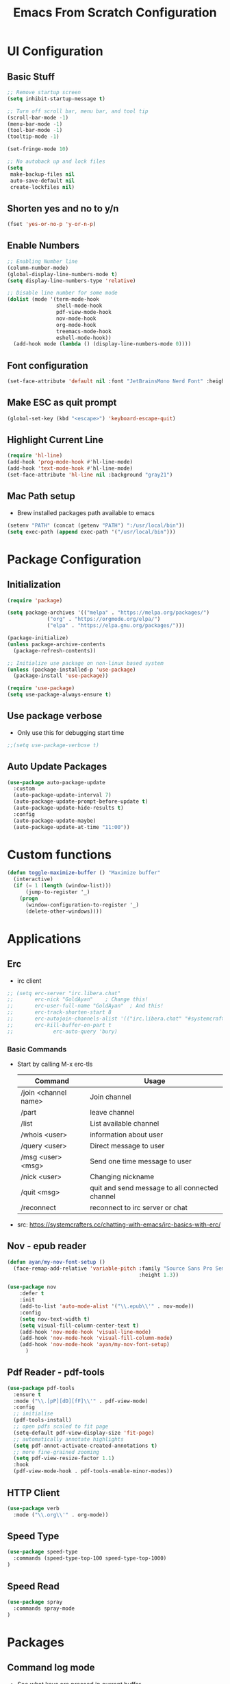 #+title: Emacs From Scratch Configuration
#+PROPERTY: header-args:emacs-lisp :tangle ./init.el :mkdirp yes

* UI Configuration
** Basic Stuff
#+begin_src emacs-lisp
;; Remove startup screen
(setq inhibit-startup-message t)

;; Turn off scroll bar, menu bar, and tool tip
(scroll-bar-mode -1)
(menu-bar-mode -1)
(tool-bar-mode -1)
(tooltip-mode -1)

(set-fringe-mode 10)

;; No autoback up and lock files
(setq
 make-backup-files nil
 auto-save-default nil
 create-lockfiles nil)
#+end_src

** Shorten yes and no to y/n

#+begin_src emacs-lisp
(fset 'yes-or-no-p 'y-or-n-p)
#+end_src

** Enable Numbers
#+begin_src emacs-lisp
  ;; Enabling Number line
  (column-number-mode)
  (global-display-line-numbers-mode t)
  (setq display-line-numbers-type 'relative)

  ;; Disable line number for some mode
  (dolist (mode '(term-mode-hook
                  shell-mode-hook
                  pdf-view-mode-hook
                  nov-mode-hook
                  org-mode-hook
                  treemacs-mode-hook
                  eshell-mode-hook))
    (add-hook mode (lambda () (display-line-numbers-mode 0))))

#+end_src

** Font configuration
#+begin_src emacs-lisp
(set-face-attribute 'default nil :font "JetBrainsMono Nerd Font" :height 165)
#+end_src

** Make ESC as quit prompt
#+begin_src emacs-lisp
(global-set-key (kbd "<escape>") 'keyboard-escape-quit) 
#+end_src

** Highlight Current Line
#+begin_src emacs-lisp
(require 'hl-line)
(add-hook 'prog-mode-hook #'hl-line-mode)
(add-hook 'text-mode-hook #'hl-line-mode)
(set-face-attribute 'hl-line nil :background "gray21")
#+end_src

** Mac Path setup
- Brew installed packages path available to emacs
#+begin_src emacs-lisp
(setenv "PATH" (concat (getenv "PATH") ":/usr/local/bin"))
(setq exec-path (append exec-path '("/usr/local/bin")))
#+end_src

* Package Configuration
** Initialization
#+begin_src emacs-lisp
(require 'package)

(setq package-archives '(("melpa" . "https://melpa.org/packages/")
			 ("org" . "https://orgmode.org/elpa/")
			 ("elpa" . "https://elpa.gnu.org/packages/")))

(package-initialize)
(unless package-archive-contents
  (package-refresh-contents))

;; Initialize use package on non-linux based system
(unless (package-installed-p 'use-package)
  (package-install 'use-package))

(require 'use-package)
(setq use-package-always-ensure t)
#+end_src

** Use package verbose
- Only use this for debugging start time

#+begin_src emacs-lisp
;;(setq use-package-verbose t)
#+end_src

** Auto Update Packages

#+begin_src emacs-lisp
(use-package auto-package-update
  :custom
  (auto-package-update-interval 7)
  (auto-package-update-prompt-before-update t)
  (auto-package-update-hide-results t)
  :config
  (auto-package-update-maybe)
  (auto-package-update-at-time "11:00"))
#+end_src
* Custom functions

#+begin_src emacs-lisp
(defun toggle-maximize-buffer () "Maximize buffer"
  (interactive)
  (if (= 1 (length (window-list)))
      (jump-to-register '_) 
    (progn
      (window-configuration-to-register '_)
      (delete-other-windows))))
#+end_src

* Applications
** Erc
- irc client
#+begin_src emacs-lisp
  ;; (setq erc-server "irc.libera.chat"
  ;;       erc-nick "GoldAyan"    ; Change this!
  ;;       erc-user-full-name "GoldAyan"  ; And this!
  ;;       erc-track-shorten-start 8
  ;;       erc-autojoin-channels-alist '(("irc.libera.chat" "#systemcrafters" "#emacs"))
  ;;       erc-kill-buffer-on-part t
  ;;             erc-auto-query 'bury)
#+end_src
*** Basic Commands
- Start by calling M-x erc-tls
  |----------------------+------------------------------------------------|
  | Command              | Usage                                          |
  |----------------------+------------------------------------------------|
  | /join <channel name> | Join channel                                   |
  | /part                | leave channel                                  |
  | /list                | List available channel                         |
  | /whois <user>        | information about user                         |
  | /query <user>        | Direct message to user                         |
  | /msg <user> <msg>    | Send one time message to user                  |
  | /nick <user>         | Changing nickname                              |
  | /quit <msg>          | quit and send message to all connected channel |
  | /reconnect           | reconnect to irc server or chat                |
  |----------------------+------------------------------------------------|
- src: https://systemcrafters.cc/chatting-with-emacs/irc-basics-with-erc/

** Nov - epub reader

#+begin_src emacs-lisp
  (defun ayan/my-nov-font-setup ()
    (face-remap-add-relative 'variable-pitch :family "Source Sans Pro Semibold"
                                             :height 1.3))

  (use-package nov
      :defer t 
      :init
      (add-to-list 'auto-mode-alist '("\\.epub\\'" . nov-mode))
      :config
      (setq nov-text-width t)
      (setq visual-fill-column-center-text t)
      (add-hook 'nov-mode-hook 'visual-line-mode)
      (add-hook 'nov-mode-hook 'visual-fill-column-mode)
      (add-hook 'nov-mode-hook 'ayan/my-nov-font-setup)
        )
#+end_src

** Pdf Reader - pdf-tools

#+begin_src emacs-lisp
(use-package pdf-tools
  :ensure t
  :mode ("\\.[pP][dD][fF]\\'" . pdf-view-mode)
  :config
  ;; initialise
  (pdf-tools-install)
  ;; open pdfs scaled to fit page
  (setq-default pdf-view-display-size 'fit-page)
  ;; automatically annotate highlights
  (setq pdf-annot-activate-created-annotations t)
  ;; more fine-grained zooming
  (setq pdf-view-resize-factor 1.1)
  :hook
  (pdf-view-mode-hook . pdf-tools-enable-minor-modes))
#+end_src

** HTTP Client

#+begin_src emacs-lisp
(use-package verb
  :mode ("\\.org\\'" . org-mode))
#+end_src

** Speed Type

#+begin_src emacs-lisp
  (use-package speed-type
    :commands (speed-type-top-100 speed-type-top-1000)
  )
#+end_src

** Speed Read

#+begin_src emacs-lisp
  (use-package spray
    :commands spray-mode
  )
#+end_src

* Packages
** Command log mode
- See what keys are pressed in current buffer
- <M-x> type global-command-log-mode
- <M-x> type clm/toggle-command-log-buffer
#+begin_src emacs-lisp
  (use-package command-log-mode
    :commands command-log-mode
  )
#+end_src
** Swiper
- Find the particular line in current buffer easily with swiper
#+begin_src emacs-lisp
(use-package swiper
  :bind ("M-s" . swiper))
#+end_src
** Counsel and Ivy
- Completion engine
- Replace the emacs buffer switching, find files, M-x with this.
#+begin_src emacs-lisp
  (use-package counsel
    :bind (("M-x" . counsel-M-x)
           ("C-x C-f" . counsel-find-file)
           :map minibuffer-local-map
           ("C-r" . 'counsel-minibuffer-history))
    :config
    (setq ivy-initial-inputs-alist nil))

  (use-package ivy
    :ensure t
    :diminish
    :bind (:map ivy-minibuffer-map
           ("TAB" . ivy-alt-done)	
           ("C-l" . ivy-alt-done)
           ("C-j" . ivy-next-line)
           ("C-k" . ivy-previous-line)
           :map ivy-switch-buffer-map
           ("C-k" . ivy-previous-line)
           ("C-l" . ivy-done)
           ("C-d" . ivy-switch-buffer-kill)
           :map ivy-reverse-i-search-map
           ("C-k" . ivy-previous-line)
           ("C-d" . ivy-reverse-i-search-kill))
    :config
    (ivy-mode 1))
#+end_src
** Counsel Dash
#+begin_src emacs-lisp
  (use-package counsel-dash
    :defer t
    :after counsel
    :init
    (add-hook 'swift-mode-hook (lambda () (setq-local counsel-dash-docsets '("Swift"))))
    (add-hook 'python-mode-hook (lambda () (setq-local counsel-dash-docsets '("Python 3"))))
    (add-hook 'js-mode-hook (lambda () (setq-local counsel-dash-docsets '("React"))))
    :config
    (setq counsel-dash-docsets-path "~/.docsets")
    (setq counsel-dash-common-docsets '("Bash"))
  )
#+end_src

** Perspective

- Workspace similar to desktop env i3, dwm.
- Useful to work in multiple projects or multiple features.
  #+begin_src emacs-lisp
  (use-package perspective
    :after counsel
    :config
    (persp-mode))
  ;; use C-x x to learn more about perspective
  #+end_src

** Ivy rich
- Gives description for M-x
#+begin_src emacs-lisp
(use-package ivy-rich
  :after ivy
  :init
  (ivy-rich-mode 1))
#+end_src
** Which Key
- Show as hint for keymap
#+begin_src emacs-lisp
;; which key
(use-package which-key
  :init (which-key-mode)
  :diminish which-key-mode
  :config
  (setq which-key-idle-delay 0.3))
#+end_src
** Hydra
- save us from hitting the key multiple times
#+begin_src emacs-lisp
(use-package hydra
  :defer t)
#+end_src
*** Hydra Definition
#+begin_src emacs-lisp
(defhydra hydra-text-scale (:timeout 4)
  "scale text"
  ("j" text-scale-increase "in")
  ("k" text-scale-decrease "out")
  ("f" nil "finished" :exit t))
#+end_src
** Status bar
#+begin_src emacs-lisp
(use-package doom-modeline
  :ensure t
  :init (doom-modeline-mode 1))
#+end_src
** Rainbow delimiter
#+begin_src emacs-lisp
(use-package rainbow-delimiters
  :hook (prog-mode . rainbow-delimiters-mode))
#+end_src
** Helpful
- More documentation
#+begin_src emacs-lisp
(use-package helpful
  :commands (helpful-callable helpful-variable helpful-command helpful-key)
  :custom
  (counsel-describe-function-function #'helpful-callable)
  (counsel-describe-variable-function #'helpful-variable)
  :bind
  ([remap describe-function] . counsel-describe-function)
  ([remap describe-command] . helpful-command)
  ([remap describe-variable] . counsel-describe-variable)
  ([remap describe-key] . helpful-key))
#+end_src
** Doom themes
- Extra themes
#+begin_src emacs-lisp
(use-package doom-themes
  :init (load-theme 'doom-oceanic-next t))
#+end_src
** Dashboard
#+begin_src emacs-lisp
  (use-package dashboard
    :ensure t
    :config
    (dashboard-setup-startup-hook))

  (setq initial-buffer-choice (lambda () (get-buffer "*dashboard*")))
#+end_src
** All the icons
- After the package installation
- M-x all-the-icon-install-fonts<RET> (first installation only)
#+begin_src emacs-lisp
(use-package all-the-icons)
#+end_src
** EVIL Mode and EVIL collection
- VI emulation in emacs
*** Evil hook
- We don't need all buffer should start in normal mode
#+begin_src emacs-lisp
;; This function ensure this mode should start in insert mode
(defun ayan/evil-hook ()
  (dolist (mode '(eshell-mode
                  term-mode))
  (add-to-list 'evil-emacs-state-modes mode)))
#+end_src
*** Configuration
#+begin_src emacs-lisp
  (use-package evil
    :init
    (setq evil-want-integration t)
    (setq evil-want-keybinding nil)
    (setq evil-want-C-u-scroll t)
    ;;(setq evil-want-C-i-jump nil)
    :custom
    (evil-vsplit-window-right t)
    (evil-split-window-below t)
    :config
    (add-hook 'evil-mode-hook 'ayan/evil-hook)
    (evil-mode 1)
    ;; Normal key mapping
    (define-key evil-insert-state-map (kbd "C-[") 'evil-normal-state)
    (define-key evil-insert-state-map (kbd "C-h") 'evil-delete-backward-char-and-join)

    ;; Use visual line motions even outside of visual-line-mode buffers
    (evil-global-set-key 'motion "j" 'evil-next-visual-line)
    (evil-global-set-key 'motion "k" 'evil-previous-visual-line)

    (evil-set-initial-state 'messages-buffer-mode 'normal)
    (evil-set-initial-state 'dashboard-mode 'normal))

  (use-package evil-collection
    :after evil
    :config
    (evil-collection-init))
#+end_src
*** Evil unbind Enter key
- Unbind enter key in evil mode as i used to follow links in org mode
  #+begin_src emacs-lisp
(with-eval-after-load 'evil-maps
  (define-key evil-motion-state-map (kbd "RET") nil)
  ;; (define-key evil-motion-state-map (kbd "SPC") nil)
  ;; (define-key evil-motion-state-map (kbd "TAB") nil)
)
  #+end_src
** Magit
- Git interface for emacs
#+begin_src emacs-lisp
  (use-package magit
    :commands magit-status
    :custom
    (magit-display-buffer-function #'magit-display-buffer-same-window-except-diff-v1))
#+end_src
** Projectile
- Project management
#+begin_src emacs-lisp
    ;; Projectile
    (use-package projectile
      :diminish projectile-mode
      :config (projectile-mode +1)
      :custom ((projectile-completion-system 'ivy))
      :bind-keymap
      ("C-c p" . projectile-command-map)
      :init
      ;; NOTE: Set this to the folder where you keep your Git repos!
      ;;(when (file-directory-p "~/Programs")
      (setq projectile-project-search-path '("~/Programs"
                                             ))
    )

    (use-package counsel-projectile
      :after projectile
      :config (counsel-projectile-mode)
      :init (setq projectile-switch-project-action #'counsel-projectile-find-file))


#+end_src

** Org Mode
- Currently not customized to my need
- In progress
*** Initial Configuration
#+begin_src emacs-lisp
  (defun ayan/org-mode-setup ()
    (org-indent-mode)
    ;;(variable-pitch-mode 1)
    (visual-line-mode 1)
  )

  (use-package org
    :pin org
    :commands (org-capture org-agenda)
    :hook (org-mode . ayan/org-mode-setup)
    :config
    (setq org-ellipsis " ▾")
    (setq org-return-follows-link t)
    (setq org-agenda-files
          '("~/cloud/Dropbox/Tasks.org"
            "~/Documents/My Library/OrgFiles/Habits.org"
            "~/Zoho WorkDrive (Enterprise)/My Folders/Sync/Tasks.org"
            ;; "~/Documents/My Library/OrgFiles/Tasks.org"
            ))

    ;; org habit (set the propert to habit to track it)
    (require 'org-habit)
    (add-to-list 'org-modules 'org-habit)
    (setq org-habit-graph-column 60)

    (setq org-agenda-start-with-log-mode t)
    (setq org-log-done 'time)
    (setq org-log-into-drawer t)

    (setq org-todo-keywords
          '((sequence "TODO(t)" "NEXT(n)" "|" "DONE(d!)")
            (sequence "BACKLOG(b)" "PLAN(p)" "ISSUE(i)" "READY(r)" "ACTIVE(a)" "REVIEW(v)" "WAIT(w@/!)" "HOLD(h)" "|" "DELEGATED(d)" "COMPLETED(c)" "CANC(k@)")))

    ;; Archiving tags
    (setq org-refile-targets
          '( ;; ("Tasks.org" :maxlevel . 1)
            ("~/Zoho WorkDrive (Enterprise)/My Folders/Sync/Archive.org" :maxlevel . 4)
            ;;("OTHERFILE.org" :maxlevel . 2)
            ))

    ;; save the all org file after the refile is done
    (advice-add 'org-refile :after 'org-save-all-org-buffers)

      ;; Configure custom agenda views
    (setq org-agenda-custom-commands
     '(("d" "Dashboard"
       ((agenda "" ((org-deadline-warning-days 7)))
        (todo "NEXT"
          ((org-agenda-overriding-header "Next Tasks")))
        (tags-todo "agenda/ACTIVE" ((org-agenda-overriding-header "Active Projects")))))

      ("n" "Next Tasks"
       ((todo "NEXT"
          ((org-agenda-overriding-header "Next Tasks")))))

      ("W" "Work Tasks" tags-todo "+work-email")

      ;; Low-effort next actions
      ;; Org set effort related stuff (org properties for the header)
      ("e" tags-todo "+TODO=\"NEXT\"+Effort<15&+Effort>0"
       ((org-agenda-overriding-header "Low Effort Tasks")
        (org-agenda-max-todos 20)
        (org-agenda-files org-agenda-files)))

      ("w" "Workflow Status"
       ((todo "WAIT"
              ((org-agenda-overriding-header "Waiting on External")
               (org-agenda-files org-agenda-files)))
        (todo "REVIEW"
              ((org-agenda-overriding-header "In Review")
               (org-agenda-files org-agenda-files)))
        (todo "PLAN"
              ((org-agenda-overriding-header "In Planning")
               (org-agenda-todo-list-sublevels nil)
               (org-agenda-files org-agenda-files)))
        (todo "BACKLOG"
              ((org-agenda-overriding-header "Project Backlog")
               (org-agenda-todo-list-sublevels nil)
               (org-agenda-files org-agenda-files)))
        (todo "READY"
              ((org-agenda-overriding-header "Ready for Work")
               (org-agenda-files org-agenda-files)))
        (todo "ACTIVE"
              ((org-agenda-overriding-header "Active Projects")
               (org-agenda-files org-agenda-files)))
        (todo "COMPLETED"
              ((org-agenda-overriding-header "Completed Projects")
               (org-agenda-files org-agenda-files)))
        (todo "CANC"
              ((org-agenda-overriding-header "Cancelled Projects")
               (org-agenda-files org-agenda-files)))))))

      ;; Org default tags
      ;; <C-c C-q> tag addition view
      (setq org-tag-alist
      '((:startgroup)
         ; Put mutually exclusive tags here
         (:endgroup)
         ("@errand" . ?E)
         ("@home" . ?H)
         ("@work" . ?W)
         ("agenda" . ?a)
         ("planning" . ?p)
         ("publish" . ?P)
         ("batch" . ?b)
         ("note" . ?n)
         ("idea" . ?i)))

      ;; Templates (org-capture)
      (setq org-capture-templates
      `(("t" "Tasks / Projects")
        ("tt" "Task" entry (file+olp "~/Documents/My Library/OrgFiles/Tasks.org" "Inbox")
             "* TODO %?\n  %U\n  %a\n  %i" :empty-lines 1)

        ("j" "Journal Entries")
        ("jj" "Journal" entry
             (file+olp+datetree "~/Documents/My Library/OrgFiles/Journal.org")
             "\n* %<%I:%M %p> - Journal :journal:\n\n%?\n\n"
             ;; ,(dw/read-file-as-string "~/Notes/Templates/Daily.org")
             :clock-in :clock-resume
             :empty-lines 1)
        ("jm" "Meeting" entry
             (file+olp+datetree "~/Documents/My Library/OrgFiles/Journal.org")
             "* %<%I:%M %p> - %a :meetings:\n\n%?\n\n"
             :clock-in :clock-resume
             :empty-lines 1)

        ("w" "Workflows")
        ("we" "Checking Email" entry (file+olp+datetree "~/Documents/My Library/OrgFiles/Journal.org")
             "* Checking Email :email:\n\n%?" :clock-in :clock-resume :empty-lines 1)

        ("m" "Metrics Capture")
        ("mw" "Weight" table-line (file+headline "~/Documents/My Library/OrgFiles/Metrics.org" "Weight")
         "| %U | %^{Weight} | %^{Notes} |" :kill-buffer t)))

    )
#+end_src
*** Org Bullets
- Convert the org headline * to circle
#+begin_src emacs-lisp
(use-package org-bullets
  :hook (org-mode . org-bullets-mode)
  :custom
  (org-bullets-bullet-list '("◉" "○" "●" "○" "●" "○" "●")))
#+end_src
*** Visual fill
#+begin_src emacs-lisp
;; Distraction free writing
(defun ayan/org-mode-visual-fill ()
  (setq visual-fill-column-width 100
        visual-fill-column-center-text t)
  (visual-fill-column-mode 1))

(use-package visual-fill-column
  :hook (org-mode . ayan/org-mode-visual-fill))
#+end_src
*** Org Babel
**** Babel Support Languages
#+begin_src emacs-lisp
  (with-eval-after-load 'org
    (org-babel-do-load-languages
        'org-babel-load-languages
        '((emacs-lisp . t)
          (python . t)
          (plantuml . t) 
          (dot . t) 
          ))
    (setq org-plantuml-jar-path "~/Scripts/Binary/plantuml.jar")
  )
  ;; don't ask me conformation y/n when execute code
  (setq org-confirm-babel-evaluate nil)

#+end_src
**** Structure Template
- usage <el / <py tab
#+begin_src emacs-lisp
(with-eval-after-load 'org
  ;; This is needed as of Org 9.2
  (require 'org-tempo)

  (add-to-list 'org-structure-template-alist '("sh" . "src shell"))
  (add-to-list 'org-structure-template-alist '("el" . "src emacs-lisp"))
  (add-to-list 'org-structure-template-alist '("py" . "src python")))
#+end_src

*** Verb Shorcut in Org

#+begin_src emacs-lisp
(with-eval-after-load 'org
    (define-key org-mode-map (kbd "C-c C-r") verb-command-map)
)
#+end_src

*** AutoTangle

- Automatically create init.el file whenever we save this file.
#+begin_src emacs-lisp
;; Automatically tangle our Emacs.org config file when we save it
(defun efs/org-babel-tangle-config ()
  (when (string-equal (file-name-directory (buffer-file-name))
                      (expand-file-name user-emacs-directory))
    ;; Dynamic scoping to the rescue
    (let ((org-confirm-babel-evaluate nil))
      (org-babel-tangle))))

(add-hook 'org-mode-hook (lambda () (add-hook 'after-save-hook #'efs/org-babel-tangle-config)))
#+end_src

*** Org Roam

#+begin_src emacs-lisp
(use-package org-roam
      :init
      (setq org-roam-v2-ack t)
      :custom
      (org-roam-directory (file-truename "~/Zoho WorkDrive (Enterprise)/My Folders/Documentation"))
       (org-roam-completion-everywhere t)
      :bind (("C-c n l" . org-roam-buffer-toggle)
             ("C-c n f" . org-roam-node-find)
             ("C-c n i" . org-roam-node-insert)
             :map org-mode-map
             ("C-M-i"    . completion-at-point))
      :config
         (org-roam-setup))
#+end_src

*** Org Alert

#+begin_src emacs-lisp
  ;; (use-package org-alert
  ;;   :custom (alert-default-style 'notifications)
  ;;   :config
  ;;   (setq org-alert-interval 300
  ;;         alert-default-style 'osx-notifier
  ;;         org-alert-notification-title "Org Alert Remainder!")
  ;;   (org-alert-enable)
  ;; )
#+end_src

** Language Utils
*** Cheat.sh integration
#+begin_src emacs-lisp
(use-package cheat-sh
  :defer t
)
#+end_src
** Language Support
- Support for emacs unsupported languages and configuration
*** Swift
#+begin_src emacs-lisp
  (use-package swift-mode
   :mode "\\.swift\\'"
  ;; :hook (swift-mode . lsp-deferred)
  )
#+end_src
- Xcode control from emacs
- https://www.danielde.dev/blog/emacs-for-swift-development
**** Xcode Build Project
#+begin_src emacs-lisp
(defun xcode-build()
  (interactive)
  (shell-command-to-string
     "osascript -e 'tell application \"Xcode\"' -e 'set targetProject to active workspace document' -e 'build targetProject' -e 'end tell'"))
#+end_src
**** Xcode Run Project
#+begin_src emacs-lisp
(defun xcode-run()
  (interactive)
  (shell-command-to-string
    "osascript -e 'tell application \"Xcode\"' -e 'set targetProject to active workspace document' -e 'stop targetProject' -e 'run targetProject' -e 'end tell'"))
#+end_src
**** Xcode Test Project
#+begin_src emacs-lisp
(defun xcode-test()
  (interactive)
  (shell-command-to-string
    "osascript -e 'tell application \"Xcode\"' -e 'set targetProject to active workspace document' -e 'stop targetProject' -e 'test targetProject' -e 'end tell'"))
#+end_src
*** Python

#+begin_src emacs-lisp
 (setq python-shell-interpreter "/usr/local/bin/python3")
#+end_src

*** Markdown

#+begin_src emacs-lisp
(use-package markdown-mode
   :mode "\\.md\\'"
)
#+end_src

** LSP

*** Header breadcrumb

#+begin_src emacs-lisp
(defun ayan/lsp-mode-setup ()
  (setq lsp-headerline-breadcrumb-segments '(path-up-to-project file symbols))
  (lsp-headerline-breadcrumb-mode))
#+end_src

*** Basic LSP stuff

#+begin_src emacs-lisp
(use-package lsp-mode
  :commands (lsp lsp-deferred)
  :init
  (setq lsp-keymap-prefix "C-c l")  ;; Or 'C-l', 's-l'
  :config
  (lsp-enable-which-key-integration t)
  :hook (lsp-mode . ayan/lsp-mode-setup))
#+end_src

*** LSP UI

#+begin_src emacs-lisp
(use-package lsp-ui
  :hook (lsp-mode . lsp-ui-mode))
#+end_src

**** Other UI relate stuff
#+begin_src emacs-lisp
(setq lsp-ui-doc-position 'bottom)

#+end_src

**** Side line
#+begin_src emacs-lisp
(setq lsp-ui-sideline-enable nil)
(setq lsp-ui-sideline-show-hover nil)
#+end_src


*** Swift

#+begin_src emacs-lisp
(use-package lsp-sourcekit
  :hook (switf-mode . lsp-deferred)
  :config
  (setq lsp-sourcekit-executable (string-trim (shell-command-to-string "xcrun --find sourcekit-lsp"))))
#+end_src

*** Python

#+begin_src emacs-lisp
(use-package lsp-pyright
   :hook (python-mode . (lambda ()
                          (require 'lsp-pyright)
                          (lsp))))  ; or lsp-deferred
#+end_src

** Company mode

#+begin_src emacs-lisp
(use-package company
  :after lsp-mode
  :hook (prog-mode . company-mode)
  :bind (:map company-active-map
         ("<tab>" . company-complete-selection))
        (:map lsp-mode-map
         ("<tab>" . company-indent-or-complete-common))
  :custom
  (company-minimum-prefix-length 1)
  (company-idle-delay 0.0))

;; (use-package company-box
;;  :hook (company-mode . company-box-mode))
#+end_src

** Treemacs

#+begin_src emacs-lisp
(use-package lsp-treemacs
  :after lsp)
#+end_src

** Commenting Line

#+begin_src emacs-lisp
(use-package evil-nerd-commenter
  :bind ("s-/" . evilnc-comment-or-uncomment-lines))
#+end_src

** YAS snippet

#+begin_src emacs-lisp
  (use-package yasnippet
    :hook (prog-mode . yas-minor-mode)
    :config
    (yas-reload-all))

  (use-package yasnippet-snippets)
#+end_src

** Terminals
*** Term
#+begin_src emacs-lisp
(use-package term
  :commands term
  :config
  (setq explicit-shell-file-name "zsh")
  ;;(setq explicit-zsh-args '())
  (setq term-prompt-regexp "^[^#$%>\n]*[#$%>] *"))
#+end_src
*** eterm
#+begin_src emacs-lisp
(use-package eterm-256color
  :hook (term-mode . eterm-256color-mode))
#+end_src
*** Vterm
#+begin_src emacs-lisp
(use-package vterm
  :commands vterm
  :config
  (setq term-prompt-regexp "^[^#$%>\n]*[#$%>] *")
  ;;(setq vterm-shell "zsh")
  (setq vterm-max-scrollback 10000))
#+end_src
*** Eshell
#+begin_src emacs-lisp
   (defun efs/configure-eshell ()
     ;; Save command history when commands are entered
     (add-hook 'eshell-pre-command-hook 'eshell-save-some-history)

     ;; Truncate buffer for performance
     (add-to-list 'eshell-output-filter-functions 'eshell-truncate-buffer)

     ;; Bind some useful keys for evil-mode
     (evil-define-key '(normal insert visual) eshell-mode-map (kbd "C-r") 'counsel-esh-history)
     (evil-define-key '(normal insert visual) eshell-mode-map (kbd "<home>") 'eshell-bol)
     (evil-normalize-keymaps)

     (setq eshell-history-size         10000
           eshell-buffer-maximum-lines 10000
           eshell-hist-ignoredups t
           eshell-scroll-to-bottom-on-input t))

   (use-package eshell
     :hook (eshell-first-time-mode . efs/configure-eshell))

   (use-package eshell-git-prompt
     :after eshell
     :config
     (eshell-git-prompt-use-theme 'powerline))

  (with-eval-after-load 'esh-opt
   (setq eshell-destroy-buffer-when-process-dies t)
   (setq eshell-visual-commands '("htop" "zsh" "vim")))
#+end_src

** File Management

*** Using linux ls in Mac
#+begin_src emacs-lisp
  (when (eq system-type 'darwin)
    (setq insert-directory-program "/usr/local/bin/gls"))
#+end_src
*** Dired
#+begin_src emacs-lisp
  (use-package dired
      :ensure nil
      :commands (dired dired-jump)
      ;; :bind (("C-x C-j" . dired-jump))
      :custom ((dired-listing-switches "-agho --group-directories-first"))
      :config
          (evil-collection-define-key 'normal 'dired-mode-map
              "h" 'dired-single-up-directory
              "l" 'dired-single-buffer)
  )
#+end_src
*** Dired Single
#+begin_src emacs-lisp
(use-package dired-single
  :after dired
)
#+end_src
*** Dir colors
#+begin_src emacs-lisp
  (use-package all-the-icons-dired
    :hook (dired-mode . all-the-icons-dired-mode))
#+end_src

*** Open external files

- =!= or =&= to launch an external program on a file

#+begin_src emacs-lisp

  (use-package dired-open
    :after dired
    :config
    (setq dired-open-extensions '(("png" . "open")
                                  ("mkv" . "mpv"))))

#+end_src

*** Hide / show dotfiles

#+begin_src emacs-lisp

(use-package dired-hide-dotfiles
  :hook (dired-mode . dired-hide-dotfiles-mode)
  :config
  (evil-collection-define-key 'normal 'dired-mode-map
    "H" 'dired-hide-dotfiles-mode))

#+end_src


** Keybinding - General
- Easy way to set key bindings
#+begin_src emacs-lisp
(use-package general
  :config
  (general-create-definer ayan/leader-keys
    :keymaps '(normal insert visual emacs)
    :prefix "SPC"
    :global-prefix "C-SPC")

  (ayan/leader-keys
    "t"  '(:ignore t :which-key "toggles")
    "tt" '(counsel-load-theme :which-key "choose theme"))
) 
#+end_src
*** Hydra Function KeyBindings
#+begin_src emacs-lisp
(ayan/leader-keys
  "ts" '(hydra-text-scale/body :which-key "scale text"))
#+end_src
*** Buffers KeyBindings
#+begin_src emacs-lisp
(ayan/leader-keys
    "b"  '(:ignore t :which-key "buffer")
    "br" '(revert-buffer :which-key "Revert Buffer")
    "bs" '(counsel-switch-buffer :which-key "Switch Buffer")
;;    "bp" '(persp-counsel-switch-buffer :which-key "Perspective Switch Buffer")
    "bw" '(counsel-switch-buffer-other-window :which-key "Switch Buffer Other Window")
    "bk" '(kill-buffer :which-key "Kill Buffer")
    "bx" '(kill-current-buffer :which-key "Kill Current Buffer")
    )
#+end_src
*** Files KeyBindings
#+begin_src emacs-lisp
(ayan/leader-keys
    "f"  '(:ignore t :which-key "Files")
    "ff" 'counsel-find-file
    )
#+end_src
*** Magit KeyBindings
#+begin_src emacs-lisp
(ayan/leader-keys
    "g"  '(:ignore t :which-key "Git")
    "gs" '(magit-status :which-key "Status")
    )
#+end_src
*** Load File quickly
#+begin_src emacs-lisp
;; Open init file function and shortcut
(defun open-init-file ()
  "Open this very file."
  (interactive)
  (find-file "~/.emacs.d/Emacs.org"))

;; Open
(ayan/leader-keys
    "l"  '(:ignore t :which-key "Load File")
    "li" '(open-init-file :which-key "Init file")
    )
#+end_src
*** Org Shortcuts
#+begin_src emacs-lisp
 (ayan/leader-keys
     "o"  '(:ignore t :which-key "Org")
     "oa"  '(org-agenda :which-key "Org Agenda")
     "on"  '(org-narrow-to-subtree :which-key "Narrow")
     "ow"  '(widen :which-key "Widen")
     "or"  '(org-refile :which-key "Org refile")
     )
#+end_src
*** Utilities Shortcuts
#+begin_src emacs-lisp
  (ayan/leader-keys
      "u"  '(:ignore t :which-key "Utility")
      "ui" '(counsel-imenu :which-key "iMenu")
      "uM" '(toggle-maximize-buffer :which-key "Toggle Maximize")
      )
#+end_src
*** Projectile
#+begin_src emacs-lisp
(ayan/leader-keys
    "p" '(:ignore t :which-key "Projectile")
    "pf" '(counsel-projectile-find-file :which-key "Find file")
    "ps" '(counsel-projectile-switch-project :which-key "Switch project")
    "pb" '(counsel-projectile-switch-to-buffer :which-key "Project buffers")
    "pg" '(counsel-projectile-rg :which-key "Grep file")
    "pq" '(projectile-switch-open-project :which-key "Switch project")
)
#+end_src
*** Help
#+begin_src emacs-lisp
(ayan/leader-keys
    "h"  'help-for-help
    )
#+end_src

** Global bindings
#+begin_src emacs-lisp
(general-define-key
 :keymaps '(override)                   ; check out `general-override-mode-map'.
 ;; Adding `nil' to the states makes these keybindings work on buffers where
 ;; they would usually not work, e.g. the *Messages* buffer or the
 ;; `undo-tree-visualize' buffer.
 :states '(normal visual insert nil)
 "M-F" #'toggle-frame-fullscreen
 ;; "M-H" 'buf-move-left
 ;; "M-J" 'buf-move-down
 ;; "M-K" 'buf-move-up
 ;; "M-L" 'buf-move-right
 "M-h" #'evil-window-left
 "M-j" #'evil-window-down
 "M-k" #'evil-window-up
 "M-l" #'evil-window-right
 )
#+end_src

* Tutorials

** Org babel
- https://orgmode.org/worg/org-contrib/babel/languages/index.html

*** PlantUML

#+begin_src plantuml :file test-sample.png :exports results
@startuml
Alice -> Bob: test
@enduml
#+end_src

*** Graphviz
#+begin_src dot :file test-dot.png :exports results
  digraph{
   a -> b;
  }
#+end_src

